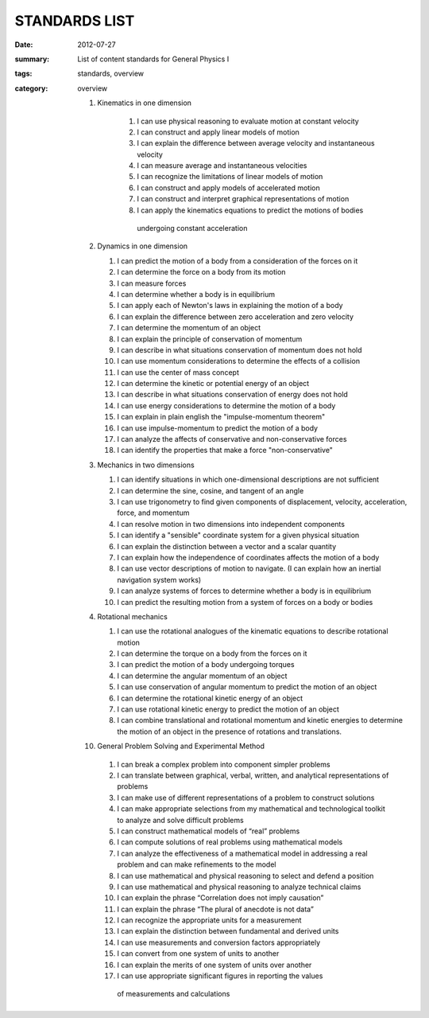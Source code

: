 STANDARDS LIST
##############
:date: 2012-07-27
:summary: List of content standards for General Physics I
:tags: standards, overview
:category: overview

 1. Kinematics in one dimension

     1. I can use physical reasoning to evaluate motion at constant velocity
     2. I can construct and apply linear models of motion
     3. I can explain the difference between average velocity and instantaneous velocity
     4. I can measure average and instantaneous velocities
     5. I can recognize the limitations of linear models of motion
     6. I can construct and apply models of accelerated motion
     7. I can construct and interpret graphical representations of motion
     8. I can apply the kinematics equations to predict the motions of bodies
      undergoing constant acceleration

 2.  Dynamics in one dimension

     1. I can predict the motion of a body from a consideration of the forces on it
     2. I can determine the force on a body from its motion
     3. I can measure forces
     4. I can determine whether a body is in equilibrium
     5. I can apply each of Newton's laws in explaining the motion of a body
     6. I can explain the difference between zero acceleration and zero velocity
     7. I can determine the momentum of an object
     8. I can explain the principle of conservation of momentum
     9. I can describe in what situations conservation of momentum does not hold
     10. I can use momentum considerations to determine the effects of a collision
     11. I can use the center of mass concept
     12. I can determine the kinetic or potential energy of an object
     13. I can describe in what situations conservation of energy does not hold
     14. I can use energy considerations to determine the motion of a body
     15. I can explain in plain english the "impulse-momentum theorem"
     16. I can use impulse-momentum to predict the motion of a body
     17. I can analyze the affects of conservative and non-conservative forces
     18. I can identify the properties that make a force "non-conservative"

 3.  Mechanics in two dimensions

     1. I can identify situations in which one-dimensional descriptions are not sufficient
     2. I can determine the sine, cosine, and tangent of an angle
     3. I can use trigonometry to find given components of displacement, velocity, acceleration, force, and momentum
     4. I can resolve motion in two dimensions into independent components
     5. I can identify a "sensible" coordinate system for a given physical situation
     6. I can explain the distinction between a vector and a scalar quantity
     7. I can explain how the independence of coordinates affects the motion of a body
     8. I can use vector descriptions of motion to navigate.  (I can explain how an inertial navigation system works)
     9. I can analyze systems of forces to determine whether a body is in equilibrium
     10. I can predict the resulting motion from a system of forces on a body or bodies

 4.  Rotational mechanics

     1. I can use the rotational analogues of the kinematic equations to describe rotational motion
     2. I can determine the torque on a body from the forces on it
     3. I can predict the motion of a body undergoing torques
     4. I can determine the angular momentum of an object
     5. I can use conservation of angular momentum to predict the motion of an object
     6. I can determine the rotational kinetic energy of an object
     7. I can use rotational kinetic energy to predict the motion of an object
     8. I can combine translational and rotational momentum and kinetic energies to determine the motion of an object in the presence of rotations and translations.

 10.  General Problem Solving and Experimental Method

     1. I can break a complex problem into component simpler problems
     2. I can translate between graphical, verbal, written, and analytical representations of problems
     3. I can make use of different representations of a problem to construct solutions
     4. I can make appropriate selections from my mathematical and technological toolkit to analyze and solve difficult problems
     5. I can construct mathematical models of “real” problems
     6. I can compute solutions of real problems using mathematical models
     7. I can analyze the effectiveness of a mathematical model in addressing a real problem and can make refinements to the model
     8. I can use mathematical and physical reasoning to select and defend a position
     9. I can use mathematical and physical reasoning to analyze technical claims
     10. I can explain the phrase “Correlation does not imply causation”
     11. I can explain the phrase “The plural of anecdote is not data”
     12. I can recognize the appropriate units for a measurement
     13. I can explain the distinction between fundamental and derived units
     14. I can use measurements and conversion factors appropriately
     15. I can convert from one system of units to another
     16. I can explain the merits of one system of units over another
     17. I can use appropriate significant figures in reporting the values
      of measurements and calculations



